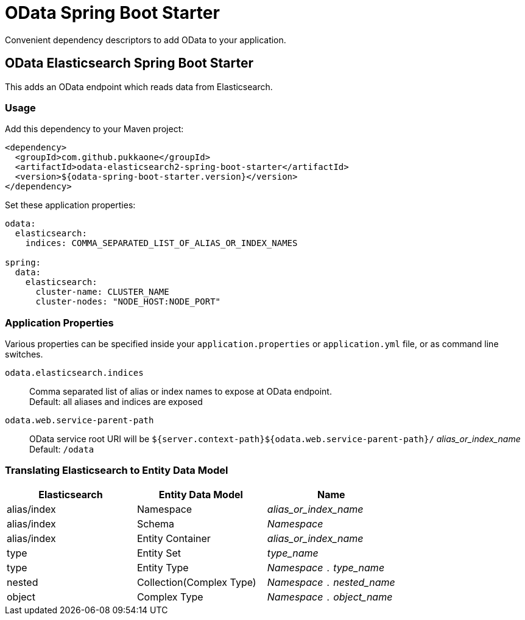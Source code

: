 = OData Spring Boot Starter

Convenient dependency descriptors to add OData to your application.


== OData Elasticsearch Spring Boot Starter

This adds an OData endpoint which reads data from Elasticsearch.


=== Usage

Add this dependency to your Maven project:
[source,xml]
----
<dependency>
  <groupId>com.github.pukkaone</groupId>
  <artifactId>odata-elasticsearch2-spring-boot-starter</artifactId>
  <version>${odata-spring-boot-starter.version}</version>
</dependency>
----

Set these application properties:
[source,yaml]
----
odata:
  elasticsearch:
    indices: COMMA_SEPARATED_LIST_OF_ALIAS_OR_INDEX_NAMES

spring:
  data:
    elasticsearch:
      cluster-name: CLUSTER_NAME
      cluster-nodes: "NODE_HOST:NODE_PORT"
----


=== Application Properties

Various properties can be specified inside your `application.properties` or `application.yml` file,
or as command line switches.

`odata.elasticsearch.indices`::
Comma separated list of alias or index names to expose at OData endpoint. +
Default: all aliases and indices are exposed

`odata.web.service-parent-path`::
OData service root URI will be
`${server.context-path}${odata.web.service-parent-path}/` _alias_or_index_name_ +
Default: `/odata`


=== Translating Elasticsearch to Entity Data Model

|===
| Elasticsearch | Entity Data Model | Name

| alias/index
| Namespace
| _alias_or_index_name_

| alias/index
| Schema
| _Namespace_

| alias/index
| Entity Container
| _alias_or_index_name_

| type
| Entity Set
| _type_name_

| type
| Entity Type
| _Namespace_ `.` _type_name_

| nested
| Collection(Complex Type)
| _Namespace_ `.` _nested_name_

| object
| Complex Type
| _Namespace_ `.` _object_name_
|===
